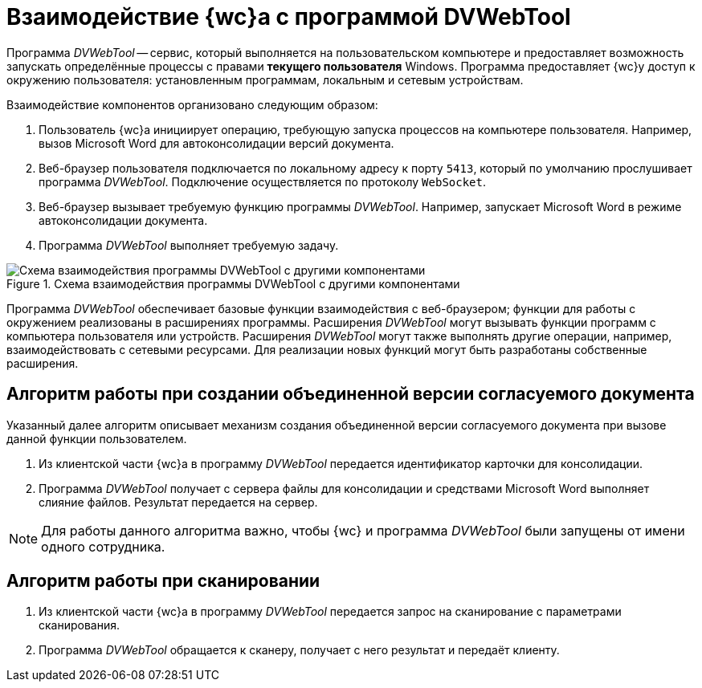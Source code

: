 = Взаимодействие {wc}а с программой DVWebTool

Программа _DVWebTool_ -- сервис, который выполняется на пользовательском компьютере и предоставляет возможность запускать определённые процессы с правами *текущего пользователя* Windows. Программа предоставляет {wc}у доступ к окружению пользователя: установленным программам, локальным и сетевым устройствам.

.Взаимодействие компонентов организовано следующим образом:
. Пользователь {wc}а инициирует операцию, требующую запуска процессов на компьютере пользователя. Например, вызов Microsoft Word для автоконсолидации версий документа.
. Веб-браузер пользователя подключается по локальному адресу к порту `5413`, который по умолчанию прослушивает программа _DVWebTool_. Подключение осуществляется по протоколу `WebSocket`.
. Веб-браузер вызывает требуемую функцию программы _DVWebTool_. Например, запускает Microsoft Word в режиме автоконсолидации документа.
. Программа _DVWebTool_ выполняет требуемую задачу.

.Схема взаимодействия программы DVWebTool с другими компонентами
image::dv-web-tool-schema.png[Схема взаимодействия программы DVWebTool с другими компонентами]

Программа _DVWebTool_ обеспечивает базовые функции взаимодействия с веб-браузером; функции для работы с окружением реализованы в расширениях программы. Расширения _DVWebTool_ могут вызывать функции программ с компьютера пользователя или устройств. Расширения _DVWebTool_ могут также выполнять другие операции, например, взаимодействовать с сетевыми ресурсами. Для реализации новых функций могут быть разработаны собственные расширения.

== Алгоритм работы при создании объединенной версии согласуемого документа

Указанный далее алгоритм описывает механизм создания объединенной версии согласуемого документа при вызове данной функции пользователем.

. Из клиентской части {wc}а в программу _DVWebTool_ передается идентификатор карточки для консолидации.
. Программа _DVWebTool_ получает с сервера файлы для консолидации и средствами Microsoft Word выполняет слияние файлов. Результат передается на сервер.

NOTE: Для работы данного алгоритма важно, чтобы {wc} и программа _DVWebTool_ были запущены от имени одного сотрудника.

== Алгоритм работы при сканировании

. Из клиентской части {wc}а в программу _DVWebTool_ передается запрос на сканирование с параметрами сканирования.
. Программа _DVWebTool_ обращается к сканеру, получает с него результат и передаёт клиенту.
